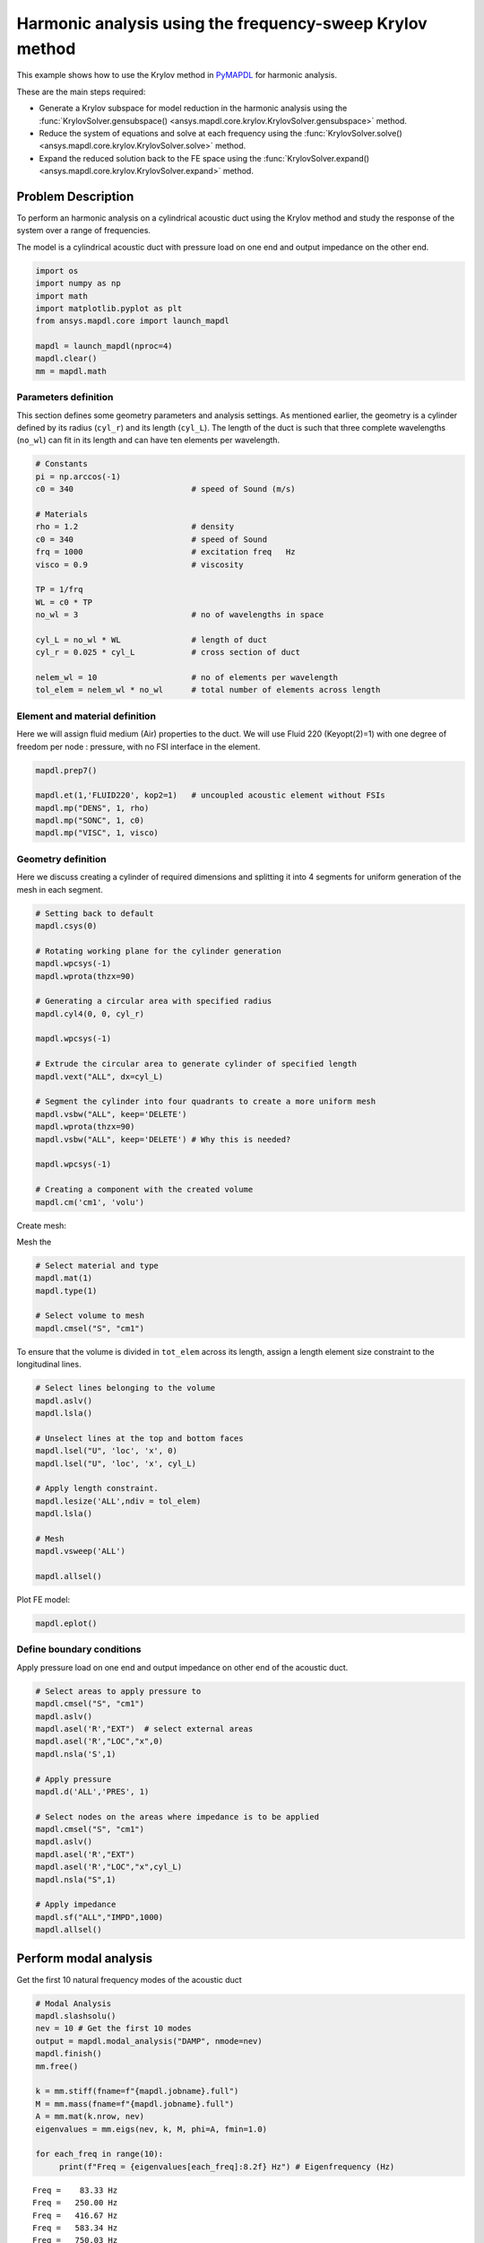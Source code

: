 .. _krylov_example:



Harmonic analysis using the frequency-sweep Krylov method
=========================================================

This example shows how to use the Krylov method in `PyMAPDL <https://mapdl.docs.pyansys.com/>`_ for harmonic
analysis.

These are the main steps required:

- Generate a Krylov subspace for model reduction in the harmonic analysis using
  the :func:`KrylovSolver.gensubspace() <ansys.mapdl.core.krylov.KrylovSolver.gensubspace>`
  method.

- Reduce the system of equations and solve at each frequency using the
  :func:`KrylovSolver.solve() <ansys.mapdl.core.krylov.KrylovSolver.solve>` method.

- Expand the reduced solution back to the FE space using the
  :func:`KrylovSolver.expand() <ansys.mapdl.core.krylov.KrylovSolver.expand>` method.

Problem Description
-------------------

To perform an harmonic analysis on a cylindrical acoustic duct using the Krylov method
and study the response of the system over a range of frequencies.


The model is a cylindrical acoustic duct with pressure load on one end
and output impedance on the other end.

.. code:: ipython3

    import os
    import numpy as np
    import math
    import matplotlib.pyplot as plt
    from ansys.mapdl.core import launch_mapdl

    mapdl = launch_mapdl(nproc=4)
    mapdl.clear()
    mm = mapdl.math


    

Parameters definition
~~~~~~~~~~~~~~~~~~~~~

This section defines some geometry parameters and analysis settings.
As mentioned earlier, the geometry is a cylinder defined by its radius (``cyl_r``) and its length (``cyl_L``).
The length of the duct is such that three complete wavelengths (``no_wl``) can fit in its length and can have
ten elements per wavelength.

.. code:: ipython3

    # Constants
    pi = np.arccos(-1)
    c0 = 340                         # speed of Sound (m/s)

    # Materials
    rho = 1.2                        # density
    c0 = 340                         # speed of Sound
    frq = 1000                       # excitation freq   Hz
    visco = 0.9                      # viscosity
    
    TP = 1/frq
    WL = c0 * TP
    no_wl = 3                        # no of wavelengths in space

    cyl_L = no_wl * WL               # length of duct
    cyl_r = 0.025 * cyl_L            # cross section of duct
    
    nelem_wl = 10                    # no of elements per wavelength
    tol_elem = nelem_wl * no_wl      # total number of elements across length

Element and material definition
~~~~~~~~~~~~~~~~~~~~~~~~~~~~~~~

Here we will assign fluid medium (Air) properties to the duct.
We will use Fluid 220 (Keyopt(2)=1) with one degree of freedom per node : pressure,
with no FSI interface in the element.

.. code:: ipython3

    mapdl.prep7()
    
    mapdl.et(1,'FLUID220', kop2=1)   # uncoupled acoustic element without FSIs
    mapdl.mp("DENS", 1, rho)
    mapdl.mp("SONC", 1, c0)
    mapdl.mp("VISC", 1, visco)


Geometry definition
~~~~~~~~~~~~~~~~~~~

Here we discuss creating a cylinder of required dimensions and splitting it into
4 segments for uniform generation of the mesh in each segment.

.. code:: ipython3

    # Setting back to default
    mapdl.csys(0)
    
    # Rotating working plane for the cylinder generation
    mapdl.wpcsys(-1)
    mapdl.wprota(thzx=90)

    # Generating a circular area with specified radius 
    mapdl.cyl4(0, 0, cyl_r)

    mapdl.wpcsys(-1)

    # Extrude the circular area to generate cylinder of specified length 
    mapdl.vext("ALL", dx=cyl_L)

    # Segment the cylinder into four quadrants to create a more uniform mesh
    mapdl.vsbw("ALL", keep='DELETE')
    mapdl.wprota(thzx=90)
    mapdl.vsbw("ALL", keep='DELETE') # Why this is needed?

    mapdl.wpcsys(-1)
    
    # Creating a component with the created volume
    mapdl.cm('cm1', 'volu')



Create mesh:

Mesh the 

.. code:: ipython3

    # Select material and type
    mapdl.mat(1)
    mapdl.type(1)

    # Select volume to mesh    
    mapdl.cmsel("S", "cm1")


To ensure that the volume is divided in ``tot_elem`` across its length, assign
a length element size constraint to the longitudinal lines.

.. code:: ipython3

    # Select lines belonging to the volume
    mapdl.aslv()
    mapdl.lsla()

    # Unselect lines at the top and bottom faces
    mapdl.lsel("U", 'loc', 'x', 0)
    mapdl.lsel("U", 'loc', 'x', cyl_L)

    # Apply length constraint.
    mapdl.lesize('ALL',ndiv = tol_elem)
    mapdl.lsla()

    # Mesh
    mapdl.vsweep('ALL')

    mapdl.allsel()



Plot FE model:

.. code:: ipython3

    mapdl.eplot()

.. image:: ../../../examples/extended_examples/Krylov/Harmonic_Analysis_using_krylov_pymapdl_files/Harmonic_Analysis_using_krylov_pymapdl_15_1.png


Define boundary conditions
~~~~~~~~~~~~~~~~~~~~~~~~~~

Apply pressure load on one end and output impedance on other end of the acoustic duct.

.. code:: ipython3

    # Select areas to apply pressure to
    mapdl.cmsel("S", "cm1")
    mapdl.aslv()
    mapdl.asel('R',"EXT")  # select external areas
    mapdl.asel('R',"LOC","x",0)
    mapdl.nsla('S',1)
    
    # Apply pressure
    mapdl.d('ALL','PRES', 1)
    
    # Select nodes on the areas where impedance is to be applied
    mapdl.cmsel("S", "cm1")
    mapdl.aslv()
    mapdl.asel('R',"EXT")
    mapdl.asel('R',"LOC","x",cyl_L)
    mapdl.nsla("S",1)

    # Apply impedance
    mapdl.sf("ALL","IMPD",1000)
    mapdl.allsel()



Perform modal analysis
----------------------

Get the first 10 natural frequency modes of the acoustic duct

.. code:: ipython3

    # Modal Analysis
    mapdl.slashsolu()
    nev = 10 # Get the first 10 modes
    output = mapdl.modal_analysis("DAMP", nmode=nev)
    mapdl.finish()
    mm.free()

    k = mm.stiff(fname=f"{mapdl.jobname}.full")
    M = mm.mass(fname=f"{mapdl.jobname}.full")
    A = mm.mat(k.nrow, nev)
    eigenvalues = mm.eigs(nev, k, M, phi=A, fmin=1.0)

    for each_freq in range(10):
         print(f"Freq = {eigenvalues[each_freq]:8.2f} Hz") # Eigenfrequency (Hz)


.. parsed-literal::

    Freq =    83.33 Hz
    Freq =   250.00 Hz
    Freq =   416.67 Hz
    Freq =   583.34 Hz
    Freq =   750.03 Hz
    Freq =   916.74 Hz
    Freq =  1083.49 Hz
    Freq =  1250.32 Hz
    Freq =  1417.26 Hz
    Freq =  1584.36 Hz
    

Run harmonic analysis using Krylov method
-----------------------------------------

**Step 1**: Generate full file.

.. code:: ipython3

    mapdl.run('/SOLU')
    mapdl.antype('HARMIC')  # HARMONIC ANALYSIS
    mapdl.hropt('KRYLOV')
    mapdl.eqslv('SPARSE')
    mapdl.harfrq(0,1000)   # set beginning and ending frequency
    mapdl.nsubst(100)      # set the number of frequency increments
    mapdl.wrfull(1)        # GENERATE .FULL FILE AND STOP
    mapdl.solve()
    mapdl.finish()



Initialize Krylov class object.

.. code:: ipython3

    dd = mapdl.krylov

**Step 2**: Generate a Krylov subspace of size/dimension 10 at frequency
500 Hz for model reduction.

.. code:: ipython3

    Qz = dd.gensubspace(10, 500, check_orthogonality=True)

The shape of the generated subspace.

.. code:: ipython3

    print(Qz.shape)


.. parsed-literal::

    (3240, 10)
    

**Step 3**: Reduce the system of equations and solve at each frequency
from 0 Hz to 1000 Hz with ramped loading.

.. code:: ipython3

    Yz = dd.solve(0, 1000, 100, ramped_load=True)

The shape of the reduced solution generated is.

.. code:: ipython3

    print(Yz.shape)


.. parsed-literal::

    (10, 100)
    

**Step 4**: Expand the reduced solution back to the FE space.

.. code:: ipython3

    result = dd.expand(residual_computation=True, residual_algorithm="l2")

Results: Pressure distribution as a function of length
------------------------------------------------------

Plot the pressure distribution over the length of the duct on nodes where Y, Z coordinates are zero.

.. code:: ipython3

    # Select all nodes with Z and Y coordinate 0
    mapdl.nsel("S", "LOC", "Z", 0)
    mapdl.nsel("R", "LOC", "Y", 0)
    mapdl.cm("node_comp", "NODES")
    comp = mapdl.cmsel("S", "node_comp")
    nodes = mapdl.db.nodes
    ind, coords, angles = nodes.all_asarray()

Load the last result substep to get the pressure for each of the selected nodes.

.. code:: ipython3

    x_data = []
    y_data = []
    substep_index = 99

    def get_pressure_at(node, step=1):
        """Get the pressure at a given node at a given step (by default first step)"""
        index_num = np.where(result[step]['node'] == node)
        return result[step][index_num]

    for each_node, loc in zip(ind, coords):
        # Get pressure at the node
        pressure = get_pressure(each_node, substep_index)['x'][0]

        #Calculate amplitude at 60 deg
        magnitude = abs(pressure)
        phase = math.atan2(pressure.imag, pressure.real)
        pressure_a = magnitude * np.cos(np.deg2rad(60)+phase)

       # Store result for later plotting
        x_data.append(loc[0])  # X-Coordenate
        y_data.append(pressure_a)  # Nodal pressure at 60 degrees

Sort the results according to the X-coordinate:

.. code:: ipython3

    sorted_x_data, sorted_y_data = zip(*sorted(zip(x_data, y_data)))

Plot the calculated data:

.. code:: ipython3

    plt.plot(sorted_x_data, sorted_y_data, linewidth= 3.0, color='b', label='Krylov method')
    
    # Name the graph and the x-axis and y-axis
    plt.title("Pressure distribution as a function of length")
    plt.xlabel("Length coordinate")
    plt.ylabel("Pressure")
    
    # Add legend
    plt.legend()
    
    # Load the display window
    plt.show()


.. image:: ../../../examples/extended_examples/Krylov/Harmonic_Analysis_using_krylov_pymapdl_files/Harmonic_Analysis_using_krylov_pymapdl_36_1.png


Results: Plot frequency response function
------------------------------------------

Plot the frequency response function of any node along the length of the cylindrical duct.
For example, let us plot the frequency response function for a node along 0.2 in X-direction of the duct.

.. code:: ipython3

    # Pick node closest to 0.2 in X direction, Y&Z = 0
    node_number = mapdl.queries.node(0.2, 0, 0)
    

Get the response of the system for the selected node
over a range of frequencies [0-1000 Hz]:

.. code:: python3

    start_freq = 0
    end_freq = 1000
    num_steps = 100
    step_val = (end_freq - start_freq) / num_steps
    dic = {}

    for freq in range (0,num_steps):        
        pressure = get_pressure(node_number, freq)['x']
        abs_pressure = abs(pressure)

        dic[start_freq] = abs_pressure
        start_freq += step_val

Sort the results:

.. code:: python3

    frf_List = dic.items()
    frf_List = sorted(frf_List)
    frf_x, frf_y = zip(*frf_List) 
        
        

Plot the frequency response function for the selected node: 

.. code:: python3
    
    plt.plot(frf_x, frf_y, linewidth= 3.0, color='b')

    # Plot the natural frequency as vertical lines on the FRF graph
    for itr in range(0,6):
        plt.axvline(x=ev[itr], ymin=0,ymax=2, color='r', linestyle='dotted', linewidth=1)
        
    # Name the graph and the x-axis and y-axis
    plt.title("Frequency Response Function")
    plt.xlabel("Frequency (HZ)")
    plt.ylabel("Pressure")

    # Load the display window
    plt.show()


.. image:: ../../../examples/extended_examples/Krylov/Harmonic_Analysis_using_krylov_pymapdl_files/Harmonic_Analysis_using_krylov_pymapdl_38_0.png